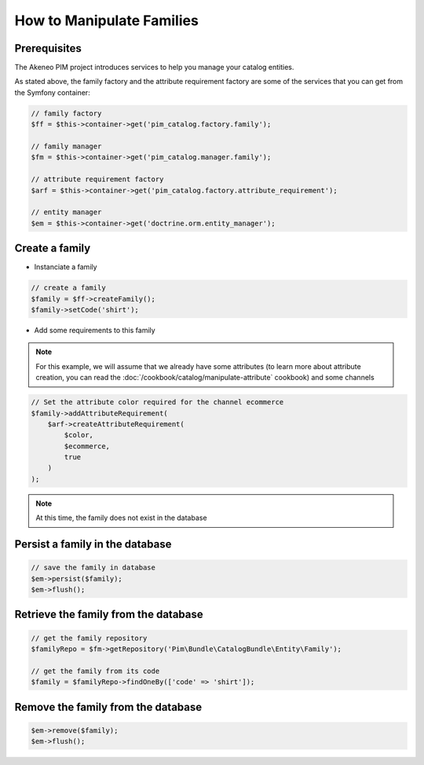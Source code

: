 How to Manipulate Families
==========================

Prerequisites
-------------

The Akeneo PIM project introduces services to help you manage your catalog entities.

As stated above, the family factory and the attribute requirement factory are some of the services that you can get from the Symfony container:

.. code-block:: php

    // family factory
    $ff = $this->container->get('pim_catalog.factory.family');

    // family manager
    $fm = $this->container->get('pim_catalog.manager.family');

    // attribute requirement factory
    $arf = $this->container->get('pim_catalog.factory.attribute_requirement');

    // entity manager
    $em = $this->container->get('doctrine.orm.entity_manager');


Create a family
---------------

* Instanciate a family

.. code-block:: php

    // create a family
    $family = $ff->createFamily();
    $family->setCode('shirt');


* Add some requirements to this family

.. note::
    For this example, we will assume that we already have some attributes (to learn more about attribute creation, you can read the :doc:`/cookbook/catalog/manipulate-attribute` cookbook) and some channels

.. code-block:: php

    // Set the attribute color required for the channel ecommerce
    $family->addAttributeRequirement(
        $arf->createAttributeRequirement(
            $color,
            $ecommerce,
            true
        )
    );

.. note::
    At this time, the family does not exist in the database


Persist a family in the database
--------------------------------

.. code-block:: php

    // save the family in database
    $em->persist($family);
    $em->flush();


Retrieve the family from the database
-------------------------------------

.. code-block:: php

    // get the family repository
    $familyRepo = $fm->getRepository('Pim\Bundle\CatalogBundle\Entity\Family');

    // get the family from its code
    $family = $familyRepo->findOneBy(['code' => 'shirt']);


Remove the family from the database
-----------------------------------

.. code-block:: php

    $em->remove($family);
    $em->flush();

